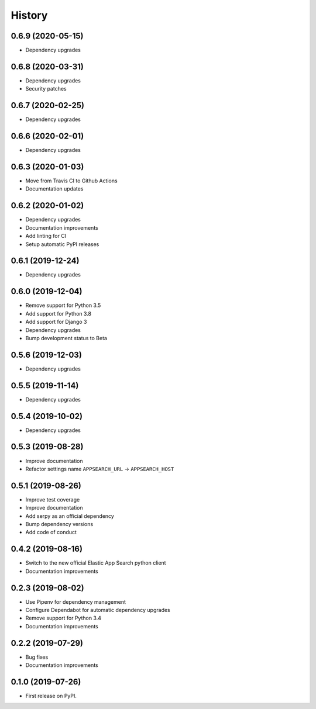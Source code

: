 .. :changelog:

History
-------

0.6.9 (2020-05-15)
==================

* Dependency upgrades


0.6.8 (2020-03-31)
==================

* Dependency upgrades
* Security patches


0.6.7 (2020-02-25)
==================

* Dependency upgrades


0.6.6 (2020-02-01)
==================

* Dependency upgrades


0.6.3 (2020-01-03)
==================

* Move from Travis CI to Github Actions
* Documentation updates


0.6.2 (2020-01-02)
==================

* Dependency upgrades
* Documentation improvements
* Add linting for CI
* Setup automatic PyPI releases


0.6.1 (2019-12-24)
==================

* Dependency upgrades


0.6.0 (2019-12-04)
==================

* Remove support for Python 3.5
* Add support for Python 3.8
* Add support for Django 3
* Dependency upgrades
* Bump development status to Beta


0.5.6 (2019-12-03)
==================

* Dependency upgrades


0.5.5 (2019-11-14)
==================

* Dependency upgrades


0.5.4 (2019-10-02)
==================

* Dependency upgrades


0.5.3 (2019-08-28)
==================

* Improve documentation
* Refactor settings name ``APPSEARCH_URL`` -> ``APPSEARCH_HOST``


0.5.1 (2019-08-26)
==================

* Improve test coverage
* Improve documentation
* Add serpy as an official dependency
* Bump dependency versions
* Add code of conduct


0.4.2 (2019-08-16)
==================

* Switch to the new official Elastic App Search python client
* Documentation improvements


0.2.3 (2019-08-02)
==================

* Use Pipenv for dependency management
* Configure Dependabot for automatic dependency upgrades
* Remove support for Python 3.4
* Documentation improvements


0.2.2 (2019-07-29)
==================

* Bug fixes
* Documentation improvements


0.1.0 (2019-07-26)
==================

* First release on PyPI.
